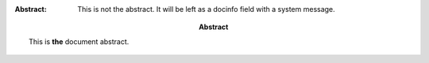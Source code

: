 :Abstract: This is **the** document abstract.
:Abstract:
    This is not the abstract.  It will be left as a docinfo field with a system
    message.
